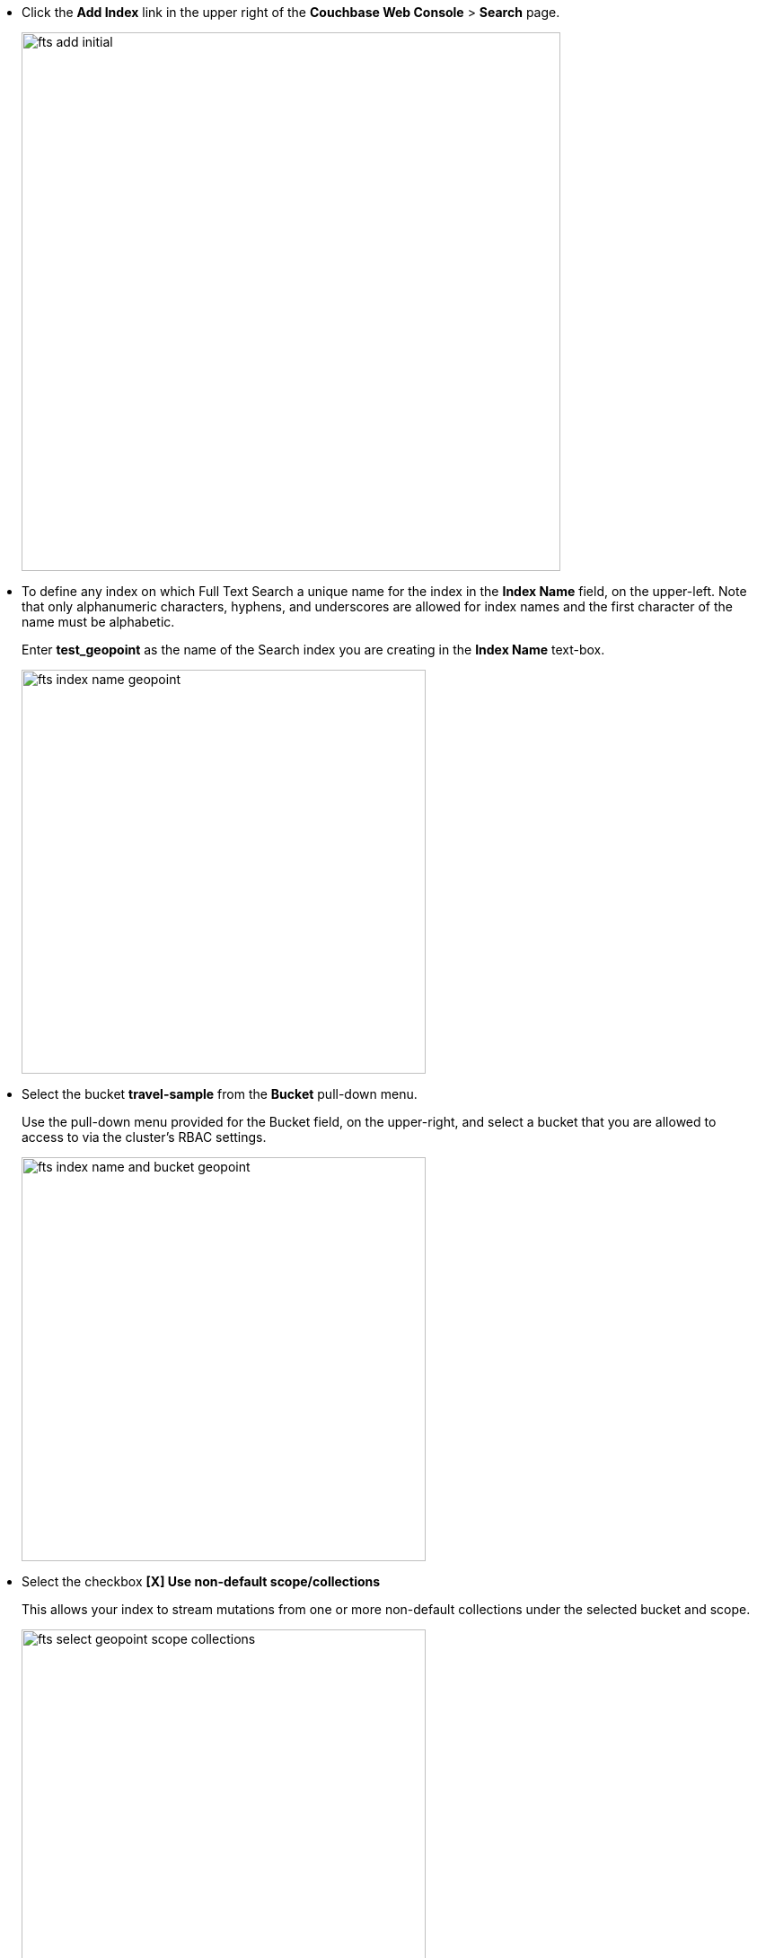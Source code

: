 * Click the *Add Index* link in the upper right of the *Couchbase Web Console* > *Search* page.
+
image::fts-add-initial.png[,600,align=left]

* To define any index on which Full Text Search a unique name for the index in the *Index Name* field, on the upper-left. Note that only alphanumeric characters, hyphens, and underscores are allowed for index names and the first character of the name must be alphabetic. 
+
Enter *test_geopoint* as the name of the Search index you are creating in the *Index Name* text-box.
+
image::fts-index-name-geopoint.png[,450,align=left]

* Select the bucket *travel-sample* from the *Bucket* pull-down menu.
+
Use the pull-down menu provided for the Bucket field, on the upper-right, and select a bucket that you are allowed to access to via the cluster's RBAC settings.
+
image::fts-index-name-and-bucket-geopoint.png[,450,align=left]

* Select the checkbox *[X] Use non-default scope/collections* 
+
This allows your index to stream mutations from one or more non-default collections under the selected bucket and scope.
+
image::fts-select-geopoint-scope-collections.png[,450,align=left]

* You will see a newly visible pull-down menu provided for the *Scope* field, under the *[X] Use non-default scope/collections* checkbox, and select a bucket that you are allowed to access to via the cluster's RBAC settings.
+
For this example leave the setting as *_default* which is used to migrate bucket based data into the collections paradigm. 

* Under *Type Mapings*, unselect the checkbox *[ ]  default | dynamic*.
+
This is required as this type mapping (the default mapping) is only valid for the <bucket>._default._default which is typically used to upgrade a 6.X server from a bucket into a more powerful collections paradigm.  In this example we will do the equivalent but on a per collections basis.
+
image::fts-uncheck-default-mapping.png[,600,align=left]

* Click on the button *+ Add Type Mapping*

** A new section with a *Collection* pull-down, *Analyzer* pull-down and a *[ ] only index specified fields* checkbox will appear.
+
image::fts-index-menu1-nondefault-empty.png[,600,align=left]

** Select *_default* from the *Collection* pull-down, note the pull down will change to a text field prefilled with *_default._default*
+
image::fts-index-menu1-geopoint-filled.png[,600,align=left]

** Leave the *[{nbsp}{nbsp}] only index specified fields* checkbox blank or unset.
+
This will index all fields in the scope *_default* collection *_default*, however not this is not recommended for large production datasets.

** Click on the blue *ok* at the right of the section to save this mapping.

** Hover over your newly created/saved row 

** Click on the blue *+* button the right side of the row.
+ 
image::fts-index-menu1-geopoint-hover.png[,600,align=left]

** A context menu of "insert child mapping" (for sub-objects) and "insert child field" (for properties) will appear.
+
image::fts-index-menu2-geopoint-empty.png[,600,align=left]

** Select *insert child field*

** another row menu will appear with the following controls: "field", "type", "text", "searchable as", "analyzer" "inherit", "index", "store", "include in _all field", "include term vectors", and "docvalues".
+
image::fts-index-menu2-geopoint-filled.png[,600,align=left]

** Set the text box *field* to *geo*, this will also update "searchable as" to *geo*.

** Change the pull-down *type* to *geopoint*.
+
By configuring the child field information form, specifically identify the object *geo* as type *geopoint* this will tell the Search indexer to recognize top level sub-objects like:
+
[source, json]
----
  "geo": {
    "lat": 53.48253,
    "lon": -2.23527,
    "accuracy": "ROOFTOP"
  },
----

** Check *[X]* the boxes "store" and "include in _all field"

** Click on the blue *ok* at the right of the section to save this sub-form.
+ 
image::fts-index-menu2-geopoint-filled.png[,600,align=left]

* Save your index, left-click on the *Create Index* button near the bottom of the screen.
+
This is all you need to specify in order to create a more advanced index for test and development. No further configuration is required.
+
image::fts-index-create-button.png[,450,align=left]

* If you subsequently Edit your Index it should look like the following:
+
image::fts-edit-index-geopoint.png[,600,align=left]

NOTE: Indexing all fields as above indexes across all fields is not recommended for production environments since it creates indexes that may be unnecessarily large, and therefore insufficiently performant.
However this index can be edited and optimized if you check *[X] only index specified fields* under the Type Mappings section. 
This will result in a much smaller index and a faster index build since only the field *geo* will be indexed in the set of documents.
